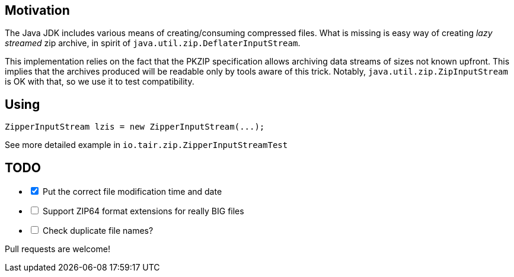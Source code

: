 == Motivation

The Java JDK includes various means of creating/consuming compressed files.
What is missing is easy way of creating _lazy streamed_ zip archive, in spirit of
`java.util.zip.DeflaterInputStream`.

This implementation relies on the fact that the PKZIP specification
allows archiving data streams of sizes not known upfront. This implies that
the archives produced will be readable only by tools aware of this trick.
Notably, `java.util.zip.ZipInputStream` is OK with that, so we use it to
test compatibility.

== Using

[source,java]
----
ZipperInputStream lzis = new ZipperInputStream(...);
----

See more detailed example in `io.tair.zip.ZipperInputStreamTest`

== TODO

[options=interactive]
- [x] Put the correct file modification time and date
- [ ] Support ZIP64 format extensions for really BIG files
- [ ] Check duplicate file names?

Pull requests are welcome!
